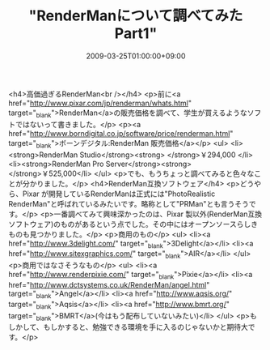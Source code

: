 #+TITLE: "RenderManについて調べてみた Part1"
#+DATE: 2009-03-25T01:00:00+09:00
#+DRAFT: false
#+TAGS: 過去記事インポート

<h4>高価過ぎるRenderMan<br /></h4>
<p>前に<a href="http://www.pixar.com/jp/renderman/whats.html" target="_blank">RenderMan</a>の販売価格を調べて、学生が買えるようなソフトではないって書きました。</p>
<p><a href="http://www.borndigital.co.jp/software/price/renderman.html" target="_blank">ボーンデジタル:RenderMan 販売価格</a></p>
<ul>
<li><strong>RenderMan Studio</strong><strong> </strong>￥294,000 </li>
<li><strong>RenderMan Pro Server</strong><strong> </strong>￥525,000</li>
</ul>
<p>でも、もうちょっと調べてみると色々なことが分かりました。</p>
<h4>RenderMan互換ソフトウェア</h4>
<p>どうやら、Pixar が開発しているRenderManは正式には"PhotoRealistic RenderMan"と呼ばれているみたいです。略称として"PRMan"とも言うそうです。</p>
<p>一番調べてみて興味深かったのは、Pixar 製以外(RenderMan互換ソフトウェア)のものがあるという点でした。その中にはオープンソースらしきものも見つかりました。</p>
<p>商用のもの</p>
<ul>
<li><a href="http://www.3delight.com/" target="_blank">3Delight</a></li>
<li><a href="http://www.sitexgraphics.com/" target="_blank">AIR</a></li>
</ul>
<p>商用ではなさそうなもの</p>
<ul>
<li><a href="http://www.renderpixie.com/" target="_blank">Pixie</a></li>
<li><a href="http://www.dctsystems.co.uk/RenderMan/angel.html" target="_blank">Angel</a></li>
<li><a href="http://www.aqsis.org/" target="_blank">Aqsis</a></li>
<li><a href="http://www.bmrt.org/" target="_blank">BMRT</a>(今はもう配布していないみたい)</li>
</ul>
<p>もしかして、もしかすると、勉強できる環境を手に入るのじゃないかと期待大です。</p>
